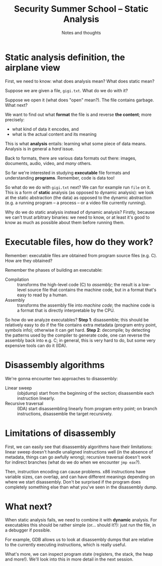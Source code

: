 #+TITLE: Security Summer School -- Static Analysis
#+SUBTITLE: Notes and thoughts

* Static analysis definition, the airplane view
  # [Slide 1]
  First, we need to know: what does analysis mean? What does static
  mean?

  Suppose we are given a file, =gigi.txt=. What do we do with it?

  Suppose we open it (what does "open" mean?). The file contains
  garbage. What next?

  We want to find out what *format* the file is and reverse *the
  content*; more precisely:

  - what kind of data it encodes, and
  - what is the actual content and its meaning

  This is what *analysis* entails: learning what some piece of data
  means. Analysis is in general a /hard/ issue.

  Back to formats, there are various data formats out there: images,
  documents, audio, video, and /many/ others.

  So far we're interested in studying *executable* file formats and
  understanding *programs*. Remember, code is data too!

  So what do we do with =gigi.txt= next? We can for example run =file=
  on it. This is a form of *static* analysis (as opposed to dynamic
  analysis): we look at the static abstraction (the data) as opposed to
  the dynamic abstraction (e.g. a running program -- a process -- or a
  video file currently running).

  # Note
  Why do we do static analysis instead of dynamic analysis? Firstly,
  because we can't trust arbitrary binaries: we need to know, or at
  least it's good to know as much as possible about them before running
  them.
* Executable files, how do they work?
  # [Slide 2]
  Remember: executable files are obtained from program source files
  (e.g. C). How are they obtained?

  Remember the phases of building an executable:

  - Compilation :: transforms the high-level code (C) to /assembly/; the
       result is a low-level source file that contains the machine code,
       but in a format that's easy to read by a human.
  - Assembly :: transforms the assembly file into /machine code/; the
       machine code is a format that is directly interpretable by the
       CPU.

  # [Slide 3]
  So how do we analyze executables? *Step 1*: disassemble; this should
  be relatively easy to do if the file contains extra metadata (program
  entry point, symbols info); otherwise it can get hard. *Step 2*:
  decompile; by detecting the patterns used by the compiler to generate
  code, one can reverse the assembly back into e.g. C; in general, this
  is very hard to do, but some very expensive tools can do it (IDA).
* Disassembly algorithms
  # [Slides 5-8]
  We're gonna encounter two approaches to disassembly:

  - Linear sweep :: (objdump) start from the beginning of the section;
       disassemble each instruction linearly.
  - Recursive traversal :: (IDA) start disassembling linearly from
       program entry point; on branch instructions, disassemble the
       target recursively.
* Limitations of disassembly
  # [Still slides 5-8]
  First, we can easily see that disassembly algorithms have their
  limitations: linear sweep doesn't handle unaligned instructions well
  (in the absence of metadata, things can go awfully wrong); recursive
  traversal doesn't work for indirect branches (what do we do when we
  encounter =jmp eax=?).

  Then, instruction encoding can cause problems. x86 instructions have
  variable sizes, can overlap, and can have different meanings depending
  on where we start disassembly. Don't be surprised if the program does
  completely something else than what you've seen in the disassembly
  dump.
* What next?
  # [Slide 9]
  When static analysis fails, we need to combine it with *dynamic*
  analysis. For executables this should be rather simple (or... should
  it?): just run the file, in a debugger if possible.

  # [Slides 10, 11]
  For example, GDB allows us to look at disassembly dumps that are
  relative to the currently executing instructions, which is really
  useful.

  # [Slides 12, 13]
  What's more, we can inspect program state (registers, the stack, the
  heap and more!). We'll look into this in more detail in the next
  session.
